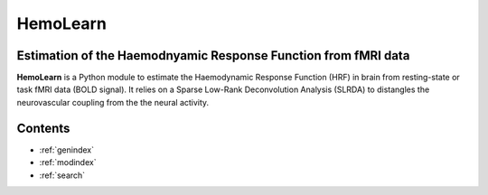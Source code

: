 .. hemolearn documentation master file, created by
   sphinx-quickstart on Sat Feb 20 19:09:11 2021.
   You can adapt this file completely to your liking, but it should at least
   contain the root `toctree` directive.

.. |logo| image:: _static/logo_hemolearn.png
  :width: 150
  :alt: HemoLearn logo


================
|logo| HemoLearn
================

Estimation of the Haemodnyamic Response Function from fMRI data
~~~~~~~~~~~~~~~~~~~~~~~~~~~~~~~~~~~~~~~~~~~~~~~~~~~~~~~~~~~~~~~

**HemoLearn** is a Python module to estimate the Haemodynamic Response Function (HRF) in brain from resting-state or task fMRI data (BOLD signal). It relies on a Sparse Low-Rank Deconvolution Analysis (SLRDA) to distangles the neurovascular coupling from the the neural activity.

Contents
~~~~~~~~

* :ref:`genindex`
* :ref:`modindex`
* :ref:`search`
